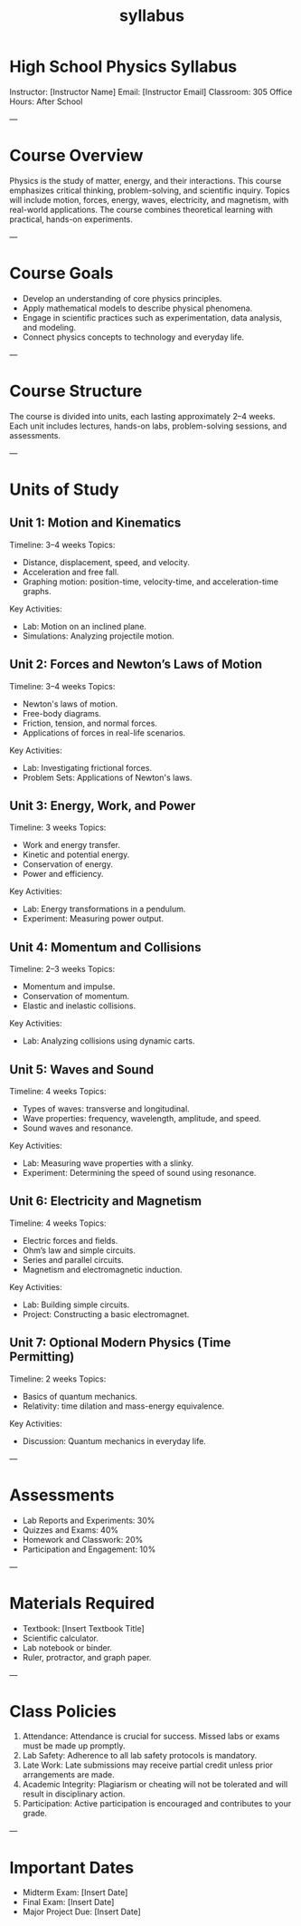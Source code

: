 #+title: syllabus


* High School Physics Syllabus  
Instructor: [Instructor Name]  
Email: [Instructor Email]  
Classroom: 305  
Office Hours: After School 

---

* Course Overview  
Physics is the study of matter, energy, and their interactions. This course emphasizes critical thinking, problem-solving, and scientific inquiry. Topics will include motion, forces, energy, waves, electricity, and magnetism, with real-world applications. The course combines theoretical learning with practical, hands-on experiments.

---

* Course Goals  
- Develop an understanding of core physics principles.  
- Apply mathematical models to describe physical phenomena.  
- Engage in scientific practices such as experimentation, data analysis, and modeling.  
- Connect physics concepts to technology and everyday life.  

---

* Course Structure  
The course is divided into units, each lasting approximately 2–4 weeks. Each unit includes lectures, hands-on labs, problem-solving sessions, and assessments.  

---

* Units of Study  

** Unit 1: Motion and Kinematics  
Timeline: 3–4 weeks  
Topics:  
- Distance, displacement, speed, and velocity.  
- Acceleration and free fall.  
- Graphing motion: position-time, velocity-time, and acceleration-time graphs.  
Key Activities:  
- Lab: Motion on an inclined plane.  
- Simulations: Analyzing projectile motion.  

** Unit 2: Forces and Newton’s Laws of Motion  
Timeline: 3–4 weeks  
Topics:  
- Newton's laws of motion.  
- Free-body diagrams.  
- Friction, tension, and normal forces.  
- Applications of forces in real-life scenarios.  
Key Activities:  
- Lab: Investigating frictional forces.  
- Problem Sets: Applications of Newton's laws.  

** Unit 3: Energy, Work, and Power  
Timeline: 3 weeks  
Topics:  
- Work and energy transfer.  
- Kinetic and potential energy.  
- Conservation of energy.  
- Power and efficiency.  
Key Activities:  
- Lab: Energy transformations in a pendulum.  
- Experiment: Measuring power output.  

** Unit 4: Momentum and Collisions  
Timeline: 2–3 weeks  
Topics:  
- Momentum and impulse.  
- Conservation of momentum.  
- Elastic and inelastic collisions.  
Key Activities:  
- Lab: Analyzing collisions using dynamic carts.  

** Unit 5: Waves and Sound  
Timeline: 4 weeks  
Topics:  
- Types of waves: transverse and longitudinal.  
- Wave properties: frequency, wavelength, amplitude, and speed.  
- Sound waves and resonance.  
Key Activities:  
- Lab: Measuring wave properties with a slinky.  
- Experiment: Determining the speed of sound using resonance.  

** Unit 6: Electricity and Magnetism  
Timeline: 4 weeks  
Topics:  
- Electric forces and fields.  
- Ohm’s law and simple circuits.  
- Series and parallel circuits.  
- Magnetism and electromagnetic induction.  
Key Activities:  
- Lab: Building simple circuits.  
- Project: Constructing a basic electromagnet.  

** Unit 7: Optional Modern Physics (Time Permitting)  
Timeline: 2 weeks  
Topics:  
- Basics of quantum mechanics.  
- Relativity: time dilation and mass-energy equivalence.  
Key Activities:  
- Discussion: Quantum mechanics in everyday life.  

---

* Assessments  
- Lab Reports and Experiments: 30%  
- Quizzes and Exams: 40%  
- Homework and Classwork: 20%  
- Participation and Engagement: 10%  

---

* Materials Required  
- Textbook: [Insert Textbook Title]  
- Scientific calculator.  
- Lab notebook or binder.  
- Ruler, protractor, and graph paper.  

---

* Class Policies  
1. Attendance: Attendance is crucial for success. Missed labs or exams must be made up promptly.  
2. Lab Safety: Adherence to all lab safety protocols is mandatory.  
3. Late Work: Late submissions may receive partial credit unless prior arrangements are made.  
4. Academic Integrity: Plagiarism or cheating will not be tolerated and will result in disciplinary action.  
5. Participation: Active participation is encouraged and contributes to your grade.  

---

* Important Dates  
- Midterm Exam: [Insert Date]  
- Final Exam: [Insert Date]  
- Major Project Due: [Insert Date]  
